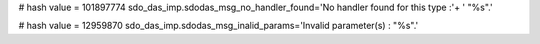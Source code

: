 
# hash value = 101897774
sdo_das_imp.sdodas_msg_no_handler_found='No handler found for this type :'+
' "%s".'


# hash value = 12959870
sdo_das_imp.sdodas_msg_inalid_params='Invalid parameter(s) : "%s".'

